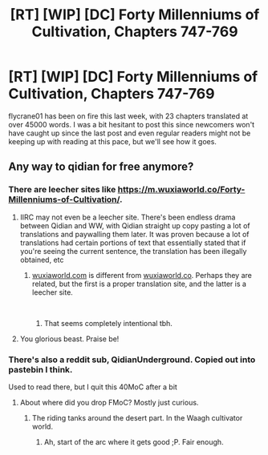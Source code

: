 #+TITLE: [RT] [WIP] [DC] Forty Millenniums of Cultivation, Chapters 747-769

* [RT] [WIP] [DC] Forty Millenniums of Cultivation, Chapters 747-769
:PROPERTIES:
:Author: Veedrac
:Score: 6
:DateUnix: 1543083676.0
:DateShort: 2018-Nov-24
:END:
flycrane01 has been on fire this last week, with 23 chapters translated at over 45000 words. I was a bit hesitant to post this since newcomers won't have caught up since the last post and even regular readers might not be keeping up with reading at this pace, but we'll see how it goes.


** Any way to qidian for free anymore?
:PROPERTIES:
:Author: LimeDog
:Score: 1
:DateUnix: 1543110238.0
:DateShort: 2018-Nov-25
:END:

*** There are leecher sites like [[https://m.wuxiaworld.co/Forty-Millenniums-of-Cultivation/]].
:PROPERTIES:
:Author: Veedrac
:Score: 2
:DateUnix: 1543116115.0
:DateShort: 2018-Nov-25
:END:

**** IIRC may not even be a leecher site. There's been endless drama between Qidian and WW, with Qidian straight up copy pasting a lot of translations and paywalling them later. It was proven because a lot of translations had certain portions of text that essentially stated that if you're seeing the current sentence, the translation has been illegally obtained, etc
:PROPERTIES:
:Author: thunder_cranium
:Score: 3
:DateUnix: 1543137554.0
:DateShort: 2018-Nov-25
:END:

***** [[https://wuxiaworld.com][wuxiaworld.com]] is different from [[https://wuxiaworld.co][wuxiaworld.co]]. Perhaps they are related, but the first is a proper translation site, and the latter is a leecher site.

​
:PROPERTIES:
:Author: causalchain
:Score: 3
:DateUnix: 1543223693.0
:DateShort: 2018-Nov-26
:END:

****** That seems completely intentional tbh.
:PROPERTIES:
:Author: thunder_cranium
:Score: 1
:DateUnix: 1543226001.0
:DateShort: 2018-Nov-26
:END:


**** You glorious beast. Praise be!
:PROPERTIES:
:Author: LimeDog
:Score: 2
:DateUnix: 1543116252.0
:DateShort: 2018-Nov-25
:END:


*** There's also a reddit sub, QidianUnderground. Copied out into pastebin I think.

Used to read there, but I quit this 40MoC after a bit
:PROPERTIES:
:Author: TwoxMachina
:Score: 2
:DateUnix: 1543142466.0
:DateShort: 2018-Nov-25
:END:

**** About where did you drop FMoC? Mostly just curious.
:PROPERTIES:
:Author: Veedrac
:Score: 1
:DateUnix: 1543358550.0
:DateShort: 2018-Nov-28
:END:

***** The riding tanks around the desert part. In the Waagh cultivator world.
:PROPERTIES:
:Author: TwoxMachina
:Score: 2
:DateUnix: 1543412468.0
:DateShort: 2018-Nov-28
:END:

****** Ah, start of the arc where it gets good ;P. Fair enough.
:PROPERTIES:
:Author: Veedrac
:Score: 1
:DateUnix: 1543443571.0
:DateShort: 2018-Nov-29
:END:
